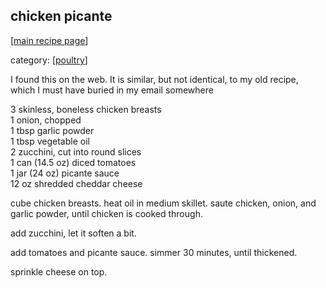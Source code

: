#+pagetitle: chicken picante

** chicken picante

  [[[file:0-recipe-index.org][main recipe page]]]

category: [[[file:c-poultry.org][poultry]]]

 I found this on the web.  It is similar, but not identical, to my old
 recipe, which I must have buried in my email somewhere

#+begin_verse
 3 skinless, boneless chicken breasts
 1 onion, chopped
 1 tbsp garlic powder
 1 tbsp vegetable oil
 2 zucchini, cut into round slices
 1 can (14.5 oz) diced tomatoes
 1 jar (24 oz) picante sauce
 12 oz shredded cheddar cheese
#+end_verse

 cube chicken breasts.  heat oil in medium skillet.  saute chicken,
 onion, and garlic powder, until chicken is cooked through.

 add zucchini, let it soften a bit.

 add tomatoes and picante sauce.  simmer 30 minutes, until thickened.

 sprinkle cheese on top.
